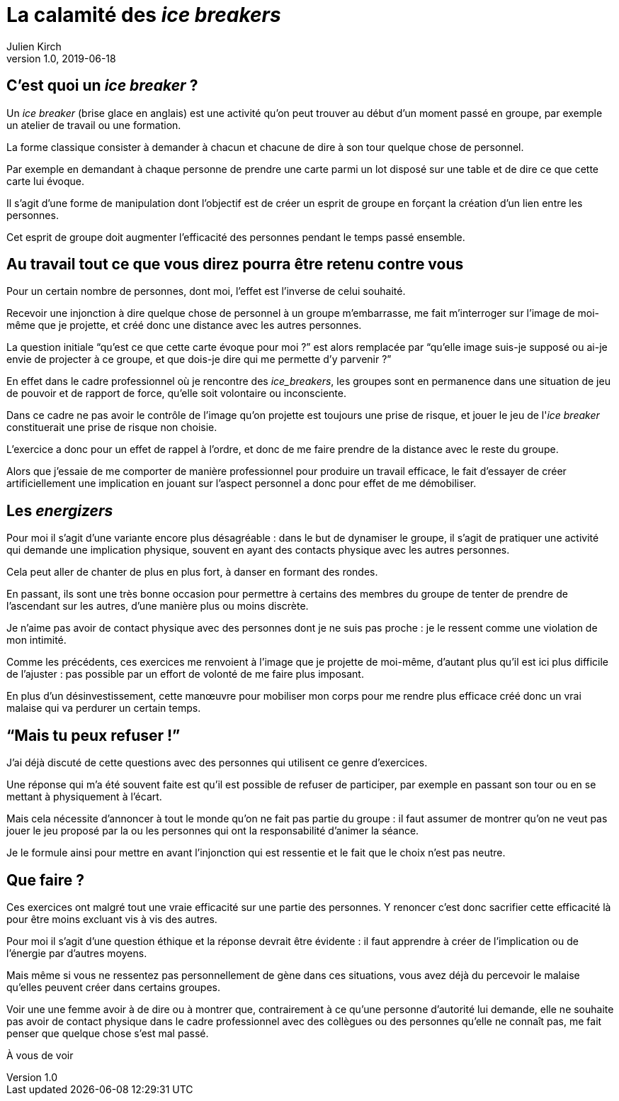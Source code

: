 = La calamité des _ice breakers_
Julien Kirch
v1.0, 2019-06-18
:article_image: break.jpeg

== C'est quoi un _ice breaker_ ?

Un _ice breaker_ (brise glace en anglais) est une activité qu'on peut trouver au début d'un moment passé en groupe, par exemple un atelier de travail ou une formation.

La forme classique consister à demander à chacun et chacune de dire à son tour quelque chose de personnel.

Par exemple en demandant à chaque personne de prendre une carte parmi un lot disposé sur une table et de dire ce que cette carte lui évoque.

Il s'agit d'une forme de manipulation dont l'objectif est de créer un esprit de groupe en forçant la création d'un lien entre les personnes.

Cet esprit de groupe doit augmenter l'efficacité des personnes pendant le temps passé ensemble.

== Au travail tout ce que vous direz pourra être retenu contre vous

Pour un certain nombre de personnes, dont moi, l'effet est l'inverse de celui souhaité.

Recevoir une injonction à dire quelque chose de personnel à un groupe m'embarrasse, me fait m'interroger sur l'image de moi-même que je projette, et créé donc une distance avec les autres personnes.

La question initiale "`qu'est ce que cette carte évoque pour moi ?`" est alors remplacée par "`qu'elle image suis-je supposé ou ai-je envie de projecter à ce groupe, et que dois-je dire qui me permette d'y parvenir ?`"

En effet dans le cadre professionnel où je rencontre des _ice_breakers_, les groupes sont en permanence dans une situation de jeu de pouvoir et de rapport de force, qu'elle soit volontaire ou inconsciente.

Dans ce cadre ne pas avoir le contrôle de l'image qu'on projette est toujours une prise de risque, et jouer le jeu de l'_ice breaker_ constituerait une prise de risque non choisie.

L'exercice a donc pour un effet de rappel à l'ordre, et donc de me faire prendre de la distance avec le reste du groupe.

Alors que j'essaie de me comporter de manière professionnel pour produire un travail efficace, le fait d'essayer de créer artificiellement une implication en jouant sur l'aspect personnel a donc pour effet de me démobiliser.

== Les _energizers_

Pour moi il s'agit d'une variante encore plus désagréable{nbsp}: dans le but de dynamiser le groupe, il s'agit de pratiquer une activité qui demande une implication physique, souvent en ayant des contacts physique avec les autres personnes.

Cela peut aller de chanter de plus en plus fort, à danser en formant des rondes.

En passant, ils sont une très bonne occasion pour permettre à certains des membres du groupe de tenter de prendre de l'ascendant sur les autres, d'une manière plus ou moins discrète.

Je n'aime pas avoir de contact physique avec des personnes dont je ne suis pas proche{nbsp}: je le ressent comme une violation de mon intimité.

Comme les précédents, ces exercices me renvoient à l'image que je projette de moi-même, d'autant plus qu'il est ici plus difficile de l'ajuster{nbsp}: pas possible par un effort de volonté de me faire plus imposant.

En plus d'un désinvestissement, cette manœuvre pour mobiliser mon corps pour me rendre plus efficace créé donc un vrai malaise qui va perdurer un certain temps.

== "`Mais tu peux refuser{nbsp}!`"

J'ai déjà discuté de cette questions avec des personnes qui utilisent ce genre d'exercices.

Une réponse qui m'a été souvent faite est qu'il est possible de refuser de participer, par exemple en passant son tour ou en se mettant à physiquement à l'écart.

Mais cela nécessite d'annoncer à tout le monde qu'on ne fait pas partie du groupe{nbsp}: il faut assumer de montrer qu'on ne veut pas jouer le jeu proposé par la ou les personnes qui ont la responsabilité d'animer la séance.

Je le formule ainsi pour mettre en avant l'injonction qui est ressentie et le fait que le choix n'est pas neutre.

== Que faire ?

Ces exercices ont malgré tout une vraie efficacité sur une partie des personnes.
Y renoncer c'est donc sacrifier cette efficacité là pour être moins excluant vis à vis des autres.

Pour moi il s'agit d'une question éthique et la réponse devrait être évidente{nbsp}: il faut apprendre à créer de l'implication ou de l'énergie par d'autres moyens.

Mais même si vous ne ressentez pas personnellement de gène dans ces situations, vous avez déjà du percevoir le malaise qu'elles peuvent créer dans certains groupes.

Voir une une femme avoir à de dire ou à montrer que, contrairement à ce qu'une personne d'autorité lui demande, elle ne souhaite pas avoir de contact physique dans le cadre professionnel avec des collègues ou des personnes qu'elle ne connaît pas, me fait penser que quelque chose s'est mal passé.

À vous de voir